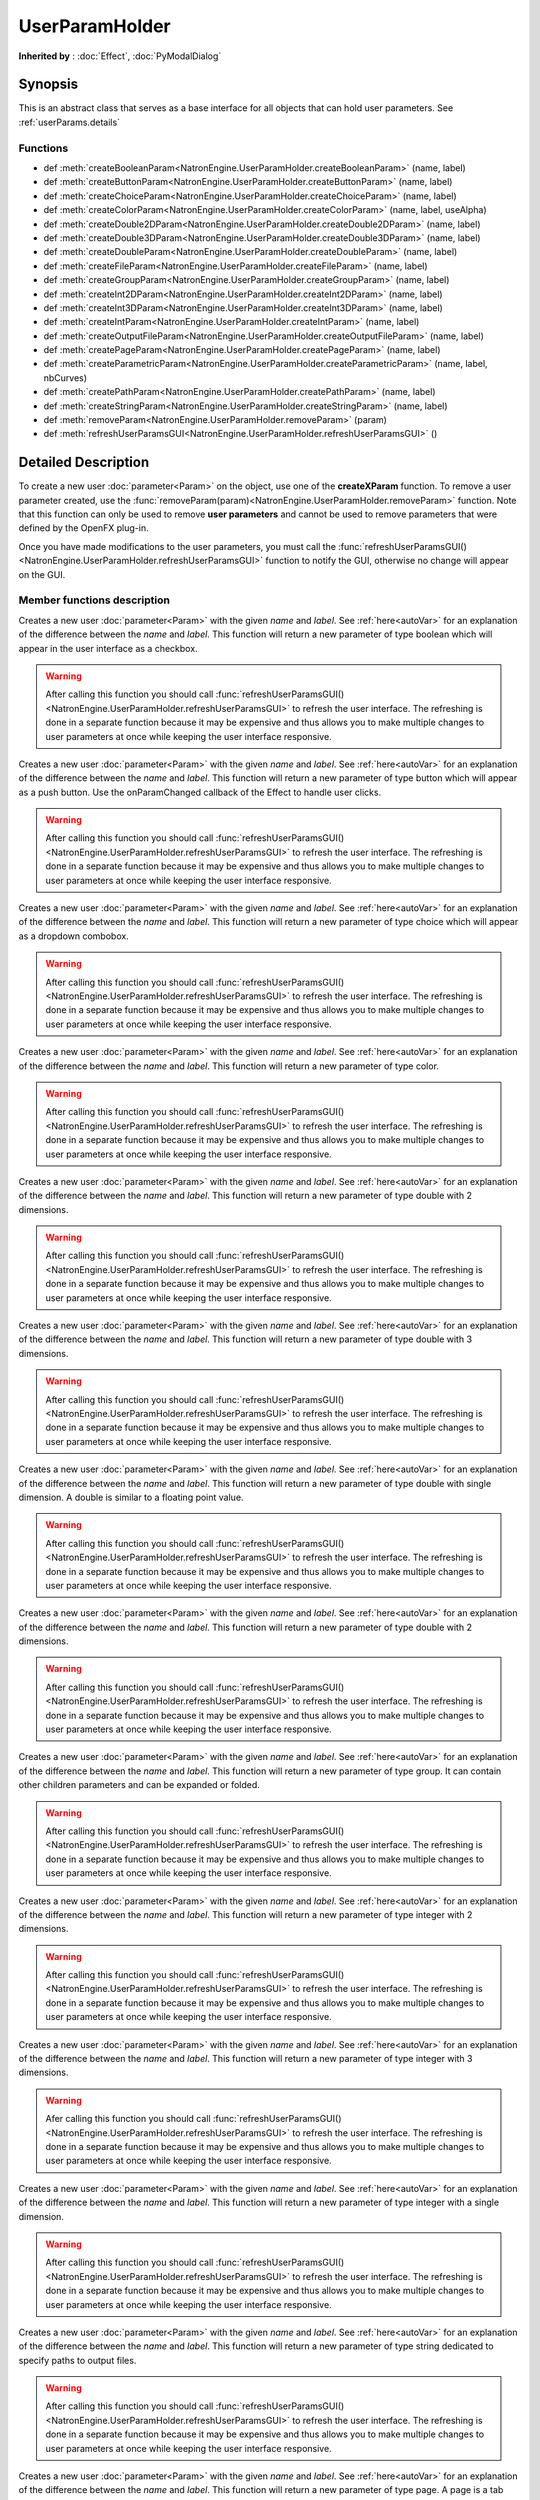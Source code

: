 .. module:: NatronEngine

.. _UserParamHolder:

UserParamHolder
***************

**Inherited by** : :doc:`Effect`, :doc:`PyModalDialog`

Synopsis
--------

This is an abstract class that serves as a base interface for all objects that can hold
user parameters.
See :ref:`userParams.details` 

Functions
^^^^^^^^^

*    def :meth:`createBooleanParam<NatronEngine.UserParamHolder.createBooleanParam>` (name, label)
*    def :meth:`createButtonParam<NatronEngine.UserParamHolder.createButtonParam>` (name, label)
*    def :meth:`createChoiceParam<NatronEngine.UserParamHolder.createChoiceParam>` (name, label)
*    def :meth:`createColorParam<NatronEngine.UserParamHolder.createColorParam>` (name, label, useAlpha)
*    def :meth:`createDouble2DParam<NatronEngine.UserParamHolder.createDouble2DParam>` (name, label)
*    def :meth:`createDouble3DParam<NatronEngine.UserParamHolder.createDouble3DParam>` (name, label)
*    def :meth:`createDoubleParam<NatronEngine.UserParamHolder.createDoubleParam>` (name, label)
*    def :meth:`createFileParam<NatronEngine.UserParamHolder.createFileParam>` (name, label)
*    def :meth:`createGroupParam<NatronEngine.UserParamHolder.createGroupParam>` (name, label)
*    def :meth:`createInt2DParam<NatronEngine.UserParamHolder.createInt2DParam>` (name, label)
*    def :meth:`createInt3DParam<NatronEngine.UserParamHolder.createInt3DParam>` (name, label)
*    def :meth:`createIntParam<NatronEngine.UserParamHolder.createIntParam>` (name, label)
*    def :meth:`createOutputFileParam<NatronEngine.UserParamHolder.createOutputFileParam>` (name, label)
*    def :meth:`createPageParam<NatronEngine.UserParamHolder.createPageParam>` (name, label)
*    def :meth:`createParametricParam<NatronEngine.UserParamHolder.createParametricParam>` (name, label, nbCurves)
*    def :meth:`createPathParam<NatronEngine.UserParamHolder.createPathParam>` (name, label)
*    def :meth:`createStringParam<NatronEngine.UserParamHolder.createStringParam>` (name, label)
*    def :meth:`removeParam<NatronEngine.UserParamHolder.removeParam>` (param)
*    def :meth:`refreshUserParamsGUI<NatronEngine.UserParamHolder.refreshUserParamsGUI>` ()


.. _userParams.details:

Detailed Description
--------------------

To create a new user :doc:`parameter<Param>` on the object, use one of the **createXParam**
function. To remove a user parameter created, use the :func:`removeParam(param)<NatronEngine.UserParamHolder.removeParam>`
function. Note that this function can only be used to remove **user parameters** and cannot
be used to remove parameters that were defined by the OpenFX plug-in.

Once you have made modifications to the user parameters, you must call the 
:func:`refreshUserParamsGUI()<NatronEngine.UserParamHolder.refreshUserParamsGUI>` function to notify
the GUI, otherwise no change will appear on the GUI. 


Member functions description
^^^^^^^^^^^^^^^^^^^^^^^^^^^^


.. method:: NatronEngine.UserParamHolder.createBooleanParam(name, label)


    :param name: :class:`str<NatronEngine.std::string>`
    :param label: :class:`str<NatronEngine.std::string>`
    :rtype: :class:`BooleanParam<NatronEngine.BooleanParam>`


Creates a new user :doc:`parameter<Param>` with the given *name* and *label*. See
:ref:`here<autoVar>` for an explanation of the difference between the *name* and *label*.
This function will return a new parameter of type boolean which will appear in the user
interface as a checkbox.

.. warning::
	
	After calling this function you should call :func:`refreshUserParamsGUI()<NatronEngine.UserParamHolder.refreshUserParamsGUI>`
	to refresh the user interface. The refreshing is done in a separate function because it may
	be expensive and thus allows you to make multiple changes to user parameters at once
	while keeping the user interface responsive.

.. method:: NatronEngine.UserParamHolder.createButtonParam(name, label)


    :param name: :class:`str<NatronEngine.std::string>`
    :param label: :class:`str<NatronEngine.std::string>`
    :rtype: :class:`ButtonParam<NatronEngine.ButtonParam>`


Creates a new user :doc:`parameter<Param>` with the given *name* and *label*. See
:ref:`here<autoVar>` for an explanation of the difference between the *name* and *label*.
This function will return a new parameter of type button which will appear as a
push button. Use the onParamChanged callback of the Effect to handle user clicks.
	
.. warning::
	
	After calling this function you should call :func:`refreshUserParamsGUI()<NatronEngine.UserParamHolder.refreshUserParamsGUI>`
	to refresh the user interface. The refreshing is done in a separate function because it may
	be expensive and thus allows you to make multiple changes to user parameters at once
	while keeping the user interface responsive.
	
	
	
.. method:: NatronEngine.UserParamHolder.createChoiceParam(name, label)


    :param name: :class:`str<NatronEngine.std::string>`
    :param label: :class:`str<NatronEngine.std::string>`
    :rtype: :class:`ChoiceParam<NatronEngine.ChoiceParam>`

Creates a new user :doc:`parameter<Param>` with the given *name* and *label*. See
:ref:`here<autoVar>` for an explanation of the difference between the *name* and *label*.
This function will return a new parameter of type choice which will appear as a
dropdown combobox. 

.. warning::
	
	After calling this function you should call :func:`refreshUserParamsGUI()<NatronEngine.UserParamHolder.refreshUserParamsGUI>`
	to refresh the user interface. The refreshing is done in a separate function because it may
	be expensive and thus allows you to make multiple changes to user parameters at once
	while keeping the user interface responsive.


.. method:: NatronEngine.UserParamHolder.createColorParam(name, label, useAlpha)


    :param name: :class:`str<NatronEngine.std::string>`
    :param label: :class:`str<NatronEngine.std::string>`
    :param useAlpha: :class:`bool<PySide.QtCore.bool>`
    :rtype: :class:`ColorParam<NatronEngine.ColorParam>`

Creates a new user :doc:`parameter<Param>` with the given *name* and *label*. See
:ref:`here<autoVar>` for an explanation of the difference between the *name* and *label*.
This function will return a new parameter of type color.

.. warning::
	
	After calling this function you should call :func:`refreshUserParamsGUI()<NatronEngine.UserParamHolder.refreshUserParamsGUI>`
	to refresh the user interface. The refreshing is done in a separate function because it may
	be expensive and thus allows you to make multiple changes to user parameters at once
	while keeping the user interface responsive.


.. method:: NatronEngine.UserParamHolder.createDouble2DParam(name, label)


    :param name: :class:`str<NatronEngine.std::string>`
    :param label: :class:`str<NatronEngine.std::string>`
    :rtype: :class:`Double2DParam<NatronEngine.Double2DParam>`

Creates a new user :doc:`parameter<Param>` with the given *name* and *label*. See
:ref:`here<autoVar>` for an explanation of the difference between the *name* and *label*.
This function will return a new parameter of type double with 2 dimensions. 


.. warning::
	
	After calling this function you should call :func:`refreshUserParamsGUI()<NatronEngine.UserParamHolder.refreshUserParamsGUI>`
	to refresh the user interface. The refreshing is done in a separate function because it may
	be expensive and thus allows you to make multiple changes to user parameters at once
	while keeping the user interface responsive.

.. method:: NatronEngine.UserParamHolder.createDouble3DParam(name, label)


    :param name: :class:`str<NatronEngine.std::string>`
    :param label: :class:`str<NatronEngine.std::string>`
    :rtype: :class:`Double3DParam<NatronEngine.Double3DParam>`


Creates a new user :doc:`parameter<Param>` with the given *name* and *label*. See
:ref:`here<autoVar>` for an explanation of the difference between the *name* and *label*.
This function will return a new parameter of type double with 3 dimensions.

.. warning::

    After calling this function you should call :func:`refreshUserParamsGUI()<NatronEngine.UserParamHolder.refreshUserParamsGUI>`
    to refresh the user interface. The refreshing is done in a separate function because it may
    be expensive and thus allows you to make multiple changes to user parameters at once
    while keeping the user interface responsive.

.. method:: NatronEngine.UserParamHolder.createDoubleParam(name, label)


    :param name: :class:`str<NatronEngine.std::string>`
    :param label: :class:`str<NatronEngine.std::string>`
    :rtype: :class:`DoubleParam<NatronEngine.DoubleParam>`


Creates a new user :doc:`parameter<Param>` with the given *name* and *label*. See
:ref:`here<autoVar>` for an explanation of the difference between the *name* and *label*.
This function will return a new parameter of type double with single dimension.
A double is similar to a floating point value.

.. warning::
	
    After calling this function you should call :func:`refreshUserParamsGUI()<NatronEngine.UserParamHolder.refreshUserParamsGUI>`
    to refresh the user interface. The refreshing is done in a separate function because it may
    be expensive and thus allows you to make multiple changes to user parameters at once
    while keeping the user interface responsive.

.. method:: NatronEngine.UserParamHolder.createFileParam(name, label)


    :param name: :class:`str<NatronEngine.std::string>`
    :param label: :class:`str<NatronEngine.std::string>`
    :rtype: :class:`FileParam<NatronEngine.FileParam>`


Creates a new user :doc:`parameter<Param>` with the given *name* and *label*. See
:ref:`here<autoVar>` for an explanation of the difference between the *name* and *label*.
This function will return a new parameter of type double with 2 dimensions.

.. warning::
	
    After calling this function you should call :func:`refreshUserParamsGUI()<NatronEngine.UserParamHolder.refreshUserParamsGUI>`
    to refresh the user interface. The refreshing is done in a separate function because it may
    be expensive and thus allows you to make multiple changes to user parameters at once
    while keeping the user interface responsive.

.. method:: NatronEngine.UserParamHolder.createGroupParam(name, label)


    :param name: :class:`str<NatronEngine.std::string>`
    :param label: :class:`str<NatronEngine.std::string>`
    :rtype: :class:`GroupParam<NatronEngine.GroupParam>`


Creates a new user :doc:`parameter<Param>` with the given *name* and *label*. See
:ref:`here<autoVar>` for an explanation of the difference between the *name* and *label*.
This function will return a new parameter of type group. It can contain other
children parameters and can be expanded or folded.

.. warning::

    After calling this function you should call :func:`refreshUserParamsGUI()<NatronEngine.UserParamHolder.refreshUserParamsGUI>`
    to refresh the user interface. The refreshing is done in a separate function because it may
    be expensive and thus allows you to make multiple changes to user parameters at once
    while keeping the user interface responsive.

.. method:: NatronEngine.UserParamHolder.createInt2DParam(name, label)


    :param name: :class:`str<NatronEngine.std::string>`
    :param label: :class:`str<NatronEngine.std::string>`
    :rtype: :class:`Int2DParam<NatronEngine.Int2DParam>`

Creates a new user :doc:`parameter<Param>` with the given *name* and *label*. See
:ref:`here<autoVar>` for an explanation of the difference between the *name* and *label*.
This function will return a new parameter of type integer with 2 dimensions.

.. warning::

    After calling this function you should call :func:`refreshUserParamsGUI()<NatronEngine.UserParamHolder.refreshUserParamsGUI>`
    to refresh the user interface. The refreshing is done in a separate function because it may
    be expensive and thus allows you to make multiple changes to user parameters at once
    while keeping the user interface responsive.


.. method:: NatronEngine.UserParamHolder.createInt3DParam(name, label)


    :param name: :class:`str<NatronEngine.std::string>`
    :param label: :class:`str<NatronEngine.std::string>`
    :rtype: :class:`Int3DParam<NatronEngine.Int3DParam>`


Creates a new user :doc:`parameter<Param>` with the given *name* and *label*. See
:ref:`here<autoVar>` for an explanation of the difference between the *name* and *label*.
This function will return a new parameter of type integer with 3 dimensions.

.. warning::

    Afer calling this function you should call :func:`refreshUserParamsGUI()<NatronEngine.UserParamHolder.refreshUserParamsGUI>`
    to refresh the user interface. The refreshing is done in a separate function because it may
    be expensive and thus allows you to make multiple changes to user parameters at once
    while keeping the user interface responsive.

.. method:: NatronEngine.UserParamHolder.createIntParam(name, label)


    :param name: :class:`str<NatronEngine.std::string>`
    :param label: :class:`str<NatronEngine.std::string>`
    :rtype: :class:`IntParam<NatronEngine.IntParam>`

Creates a new user :doc:`parameter<Param>` with the given *name* and *label*. See
:ref:`here<autoVar>` for an explanation of the difference between the *name* and *label*.
This function will return a new parameter of type integer with a single dimension.

.. warning::

    After calling this function you should call :func:`refreshUserParamsGUI()<NatronEngine.UserParamHolder.refreshUserParamsGUI>`
    to refresh the user interface. The refreshing is done in a separate function because it may
    be expensive and thus allows you to make multiple changes to user parameters at once
    while keeping the user interface responsive.


.. method:: NatronEngine.UserParamHolder.createOutputFileParam(name, label)


    :param name: :class:`str<NatronEngine.std::string>`
    :param label: :class:`str<NatronEngine.std::string>`
    :rtype: :class:`OutputFileParam<NatronEngine.OutputFileParam>`

Creates a new user :doc:`parameter<Param>` with the given *name* and *label*. See
:ref:`here<autoVar>` for an explanation of the difference between the *name* and *label*.
This function will return a new parameter of type string dedicated to specify
paths to output files.

.. warning::

    After calling this function you should call :func:`refreshUserParamsGUI()<NatronEngine.UserParamHolder.refreshUserParamsGUI>`
    to refresh the user interface. The refreshing is done in a separate function because it may
    be expensive and thus allows you to make multiple changes to user parameters at once
    while keeping the user interface responsive.


.. method:: NatronEngine.UserParamHolder.createPageParam(name, label)


    :param name: :class:`str<NatronEngine.std::string>`
    :param label: :class:`str<NatronEngine.std::string>`
    :rtype: :class:`PageParam<NatronEngine.PageParam>`


Creates a new user :doc:`parameter<Param>` with the given *name* and *label*. See
:ref:`here<autoVar>` for an explanation of the difference between the *name* and *label*.
This function will return a new parameter of type page. A page is a tab within the
settings panel of the node.

.. warning::
	
    After calling this function you should call :func:`refreshUserParamsGUI()<NatronEngine.UserParamHolder.refreshUserParamsGUI>`
    to refresh the user interface. The refreshing is done in a separate function because it may
    be expensive and thus allows you to make multiple changes to user parameters at once
    while keeping the user interface responsive.
	
.. method:: NatronEngine.UserParamHolder.createParametricParam(name, label, nbCurves)


    :param name: :class:`str<NatronEngine.std::string>`
    :param label: :class:`str<NatronEngine.std::string>`
    :param nbCurves: :class:`int<PySide.QtCore.int>`
    :rtype: :class:`ParametricParam<NatronEngine.ParametricParam>`


Creates a new user :doc:`parameter<Param>` with the given *name* and *label*. See
:ref:`here<autoVar>` for an explanation of the difference between the *name* and *label*.
This function will return a new parameter of type parametric. A parametric parameter
is what can be found in the ColorLookup node or in the Ranges tab of the ColorCorrect
node.

.. warning::

    After calling this function you should call :func:`refreshUserParamsGUI()<NatronEngine.UserParamHolder.refreshUserParamsGUI>`
    to refresh the user interface. The refreshing is done in a separate function because it may
    be expensive and thus allows you to make multiple changes to user parameters at once
    while keeping the user interface responsive.

.. method:: NatronEngine.UserParamHolder.createPathParam(name, label)


    :param name: :class:`str<NatronEngine.std::string>`
    :param label: :class:`str<NatronEngine.std::string>`
    :rtype: :class:`PathParam<NatronEngine.PathParam>`


Creates a new user :doc:`parameter<Param>` with the given *name* and *label*. See
:ref:`here<autoVar>` for an explanation of the difference between the *name* and *label*.
This function will return a new parameter of type string. This parameter is dedicated
to specify path to single or multiple directories.

.. warning::

    After calling this function you should call :func:`refreshUserParamsGUI()<NatronEngine.UserParamHolder.refreshUserParamsGUI>`
    to refresh the user interface. The refreshing is done in a separate function because it may
    be expensive and thus allows you to make multiple changes to user parameters at once
    while keeping the user interface responsive.

.. method:: NatronEngine.UserParamHolder.createStringParam(name, label)


    :param name: :class:`str<NatronEngine.std::string>`
    :param label: :class:`str<NatronEngine.std::string>`
    :rtype: :class:`StringParam<NatronEngine.StringParam>`

Creates a new user :doc:`parameter<Param>` with the given *name* and *label*. See
:ref:`here<autoVar>` for an explanation of the difference between the *name* and *label*.
This function will return a new parameter of type string.

.. warning::

    After calling this function you should call :func:`refreshUserParamsGUI()<NatronEngine.UserParamHolder.refreshUserParamsGUI>`
    to refresh the user interface. The refreshing is done in a separate function because it may
    be expensive and thus allows you to make multiple changes to user parameters at once
    while keeping the user interface responsive.

.. method:: NatronEngine.UserParamHolder.removeParam(param)


    :param param: :class:`Param<NatronEngine.Param>`
    :rtype: :class:`bool<PySide.QtCore.bool>`

Removes the given *param* from the parameters of this Effect.
This function works only if *param* is a user parameter and does nothing otherwise.
This function returns True upon success and False otherwise.

.. warning::

    After calling this function you should call :func:`refreshUserParamsGUI()<NatronEngine.UserParamHolder.refreshUserParamsGUI>`
    to refresh the user interface. The refreshing is done in a separate function because it may
    be expensive and thus allows you to make multiple changes to user parameters at once
    while keeping the user interface responsive.




.. method:: NatronEngine.UserParamHolder.refreshUserParamsGUI()



This function must be called after new user parameter were created or removed.
This will re-create the user interface for the parameters and can be expensive.

